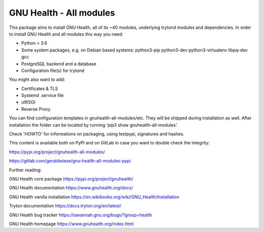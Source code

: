 GNU Health - All modules
========================

This package aims to install GNU Health, all of its ~40 modules, underlying
trytond modules and dependencies.
In order to install GNU Health and all modules this way you need:

* Python > 3.6
* Some system packages, e.g. on Debian based systems: python3-pip python3-dev python3-virtualenv libpq-dev gcc
* PostgreSQL backend and a database
* Configuration file(s) for trytond

You might also want to add:

* Certificates & TLS
* Systemd .service file
* uWSGI
* Reverse Proxy

You can find configuration templates in gnuhealth-all-modules/etc. They will be shipped during installation as well.
After installation the folder can be located by running 'pip3 show gnuhealth-all-modules'.

Check 'HOWTO' for informations on packaging, using testpypi, signatures and hashes.

This content is available both on PyPI and on GitLab in case you want to double check the integrity:

https://pypi.org/project/gnuhealth-all-modules/

https://gitlab.com/geraldwiese/gnu-health-all-modules-pypi

Further reading:

GNU Health core package
https://pypi.org/project/gnuhealth/

GNU Health documentation
https://www.gnuhealth.org/docs/

GNU Health vanilla installation
https://en.wikibooks.org/wiki/GNU_Health/Installation

Tryton documentation
https://docs.tryton.org/en/latest/

GNU Health bug tracker
https://savannah.gnu.org/bugs/?group=health

GNU Health homepage
https://www.gnuhealth.org/index.html
